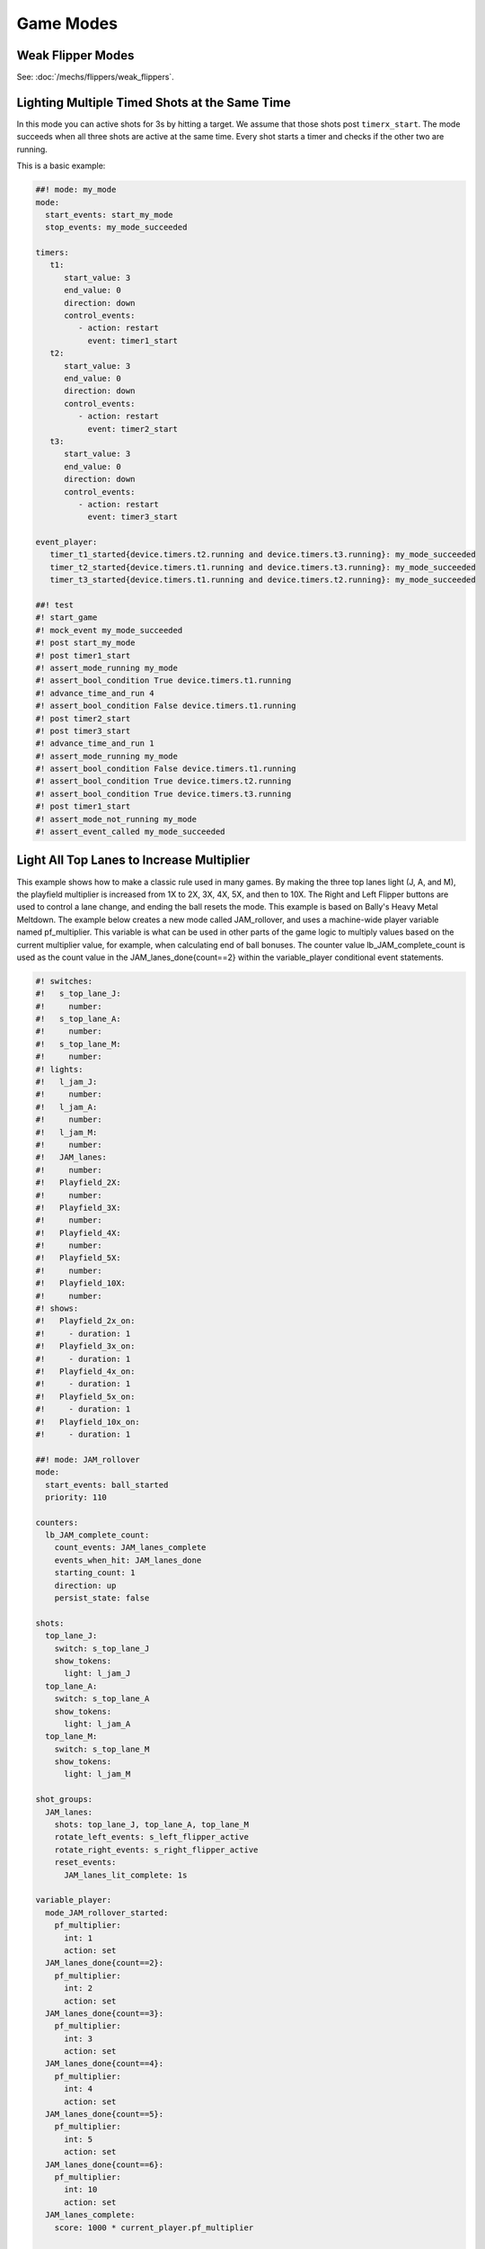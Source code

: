 Game Modes
==========

Weak Flipper Modes
------------------

See: :doc:`/mechs/flippers/weak_flippers`.

Lighting Multiple Timed Shots at the Same Time
----------------------------------------------

In this mode you can active shots for 3s by hitting a target.
We assume that those shots post ``timerx_start``.
The mode succeeds when all three shots are active at the same time.
Every shot starts a timer and checks if the other two are running.

This is a basic example:

.. code-block:: mpf-config

   ##! mode: my_mode
   mode:
     start_events: start_my_mode
     stop_events: my_mode_succeeded

   timers:
      t1:
         start_value: 3
         end_value: 0
         direction: down
         control_events:
            - action: restart
              event: timer1_start
      t2:
         start_value: 3
         end_value: 0
         direction: down
         control_events:
            - action: restart
              event: timer2_start
      t3:
         start_value: 3
         end_value: 0
         direction: down
         control_events:
            - action: restart
              event: timer3_start

   event_player:
      timer_t1_started{device.timers.t2.running and device.timers.t3.running}: my_mode_succeeded
      timer_t2_started{device.timers.t1.running and device.timers.t3.running}: my_mode_succeeded
      timer_t3_started{device.timers.t1.running and device.timers.t2.running}: my_mode_succeeded

   ##! test
   #! start_game
   #! mock_event my_mode_succeeded
   #! post start_my_mode
   #! post timer1_start
   #! assert_mode_running my_mode
   #! assert_bool_condition True device.timers.t1.running
   #! advance_time_and_run 4
   #! assert_bool_condition False device.timers.t1.running
   #! post timer2_start
   #! post timer3_start
   #! advance_time_and_run 1
   #! assert_mode_running my_mode
   #! assert_bool_condition False device.timers.t1.running
   #! assert_bool_condition True device.timers.t2.running
   #! assert_bool_condition True device.timers.t3.running
   #! post timer1_start
   #! assert_mode_not_running my_mode
   #! assert_event_called my_mode_succeeded



Light All Top Lanes to Increase Multiplier
------------------------------------------

This example shows how to make a classic rule used in many games.
By making the three top lanes light (J, A, and M), the playfield multiplier
is increased from 1X to 2X, 3X, 4X, 5X, and then to 10X.
The Right and Left Flipper buttons are used to control a lane change,
and ending the ball resets the mode.
This example is based on Bally's Heavy Metal Meltdown.  The example below creates a new mode called JAM_rollover, and uses a machine-wide player variable named pf_multiplier.  This variable is what can be used in other parts of the game logic to multiply values based on the current multiplier value, for example, when calculating end of ball bonuses.  The counter value lb_JAM_complete_count is used as the count value in the JAM_lanes_done{count==2} within the variable_player conditional event statements.

.. code-block:: mpf-config

  #! switches:
  #!   s_top_lane_J:
  #!     number:
  #!   s_top_lane_A:
  #!     number:
  #!   s_top_lane_M:
  #!     number:
  #! lights:
  #!   l_jam_J:
  #!     number:
  #!   l_jam_A:
  #!     number:
  #!   l_jam_M:
  #!     number:
  #!   JAM_lanes:
  #!     number:
  #!   Playfield_2X:
  #!     number:
  #!   Playfield_3X:
  #!     number:
  #!   Playfield_4X:
  #!     number:
  #!   Playfield_5X:
  #!     number:
  #!   Playfield_10X:
  #!     number:
  #! shows:
  #!   Playfield_2x_on:
  #!     - duration: 1
  #!   Playfield_3x_on:
  #!     - duration: 1
  #!   Playfield_4x_on:
  #!     - duration: 1
  #!   Playfield_5x_on:
  #!     - duration: 1
  #!   Playfield_10x_on:
  #!     - duration: 1

  ##! mode: JAM_rollover
  mode:
    start_events: ball_started
    priority: 110

  counters:
    lb_JAM_complete_count:
      count_events: JAM_lanes_complete
      events_when_hit: JAM_lanes_done
      starting_count: 1
      direction: up
      persist_state: false

  shots:
    top_lane_J:
      switch: s_top_lane_J
      show_tokens:
        light: l_jam_J
    top_lane_A:
      switch: s_top_lane_A
      show_tokens:
        light: l_jam_A
    top_lane_M:
      switch: s_top_lane_M
      show_tokens:
        light: l_jam_M

  shot_groups:
    JAM_lanes:
      shots: top_lane_J, top_lane_A, top_lane_M
      rotate_left_events: s_left_flipper_active
      rotate_right_events: s_right_flipper_active
      reset_events:
        JAM_lanes_lit_complete: 1s

  variable_player:
    mode_JAM_rollover_started:
      pf_multiplier:
        int: 1
        action: set
    JAM_lanes_done{count==2}:
      pf_multiplier:
        int: 2
        action: set
    JAM_lanes_done{count==3}:
      pf_multiplier:
        int: 3
        action: set
    JAM_lanes_done{count==4}:
      pf_multiplier:
        int: 4
        action: set
    JAM_lanes_done{count==5}:
      pf_multiplier:
        int: 5
        action: set
    JAM_lanes_done{count==6}:
      pf_multiplier:
        int: 10
        action: set
    JAM_lanes_complete:
      score: 1000 * current_player.pf_multiplier

  show_player:
    JAM_lanes_lit_complete:
      flash:
        loops: 4
        speed: 4
        show_tokens:
          lights: JAM_lanes
    JAM_lanes_done{count==2}:
      Playfield_2x_on:
        show_tokens:
          lights: Playfield_2X
    JAM_lanes_done{count==3}:
      Playfield_3x_on:
        show_tokens:
          lights: Playfield_2X, Playfield_3X
    JAM_lanes_done{count==4}:
      Playfield_4x_on:
        show_tokens:
          lights: Playfield_2X, Playfield_3X, Playfield_4X
    JAM_lanes_done{count==5}:
      Playfield_5x_on:
        show_tokens:
          lights: Playfield_2X, Playfield_3X, Playfield_4X, Playfield_5X
    JAM_lanes_done{count>=6}:
      Playfield_10x_on:
        show_tokens:
          lights: Playfield_2X, Playfield_3X, Playfield_4X, Playfield_5X, Playfield_10X
  ##! test
  #! start_game
  #! assert_player_variable 1 pf_multiplier
  #! hit_and_release_switch s_top_lane_J
  #! hit_and_release_switch s_top_lane_A
  #! hit_and_release_switch s_top_lane_M
  #! assert_player_variable 2 pf_multiplier
  #! advance_time_and_run 2
  #! hit_and_release_switch s_top_lane_J
  #! hit_and_release_switch s_top_lane_A
  #! hit_and_release_switch s_top_lane_M
  #! assert_player_variable 3 pf_multiplier
  #! advance_time_and_run 2
  #! drain_all_balls
  #! advance_time_and_run 2
  #! assert_player_variable 1 pf_multiplier
  #! hit_and_release_switch s_top_lane_J
  #! hit_and_release_switch s_top_lane_A
  #! hit_and_release_switch s_top_lane_M
  #! assert_player_variable 2 pf_multiplier
